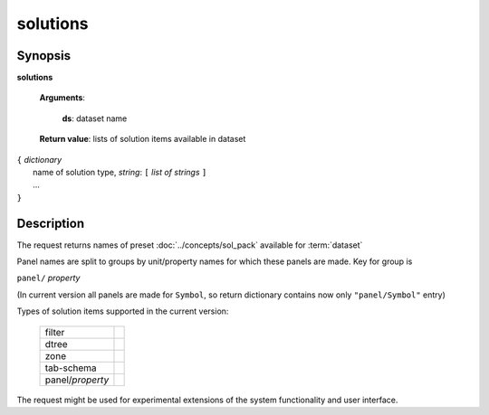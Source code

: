 solutions
=========

Synopsis
--------

.. index:: 
    solutions; request

**solutions** 

    **Arguments**: 

        **ds**: dataset name
        
    **Return value**: lists of solution items available in dataset
    
|  ``{`` *dictionary*
|        name of solution type, *string*: ``[`` *list of strings* ``]``
|        ...
|  ``}``

Description
-----------

The request returns names of preset :doc:`../concepts/sol_pack` available for :term:`dataset`

Panel names are split to groups by unit/property names for which these panels are made. Key for group is 

``panel/`` *property*

(In current version all panels are made for ``Symbol``, so return dictionary contains now only 
``"panel/Symbol"`` entry)

Types of solution items supported in the current version:

  =================    ===
  filter
  dtree
  zone
  tab-schema
  -----------------    ---
  panel/*property*
  =================    ===

The request might be used for experimental extensions of the system 
functionality and user interface.
